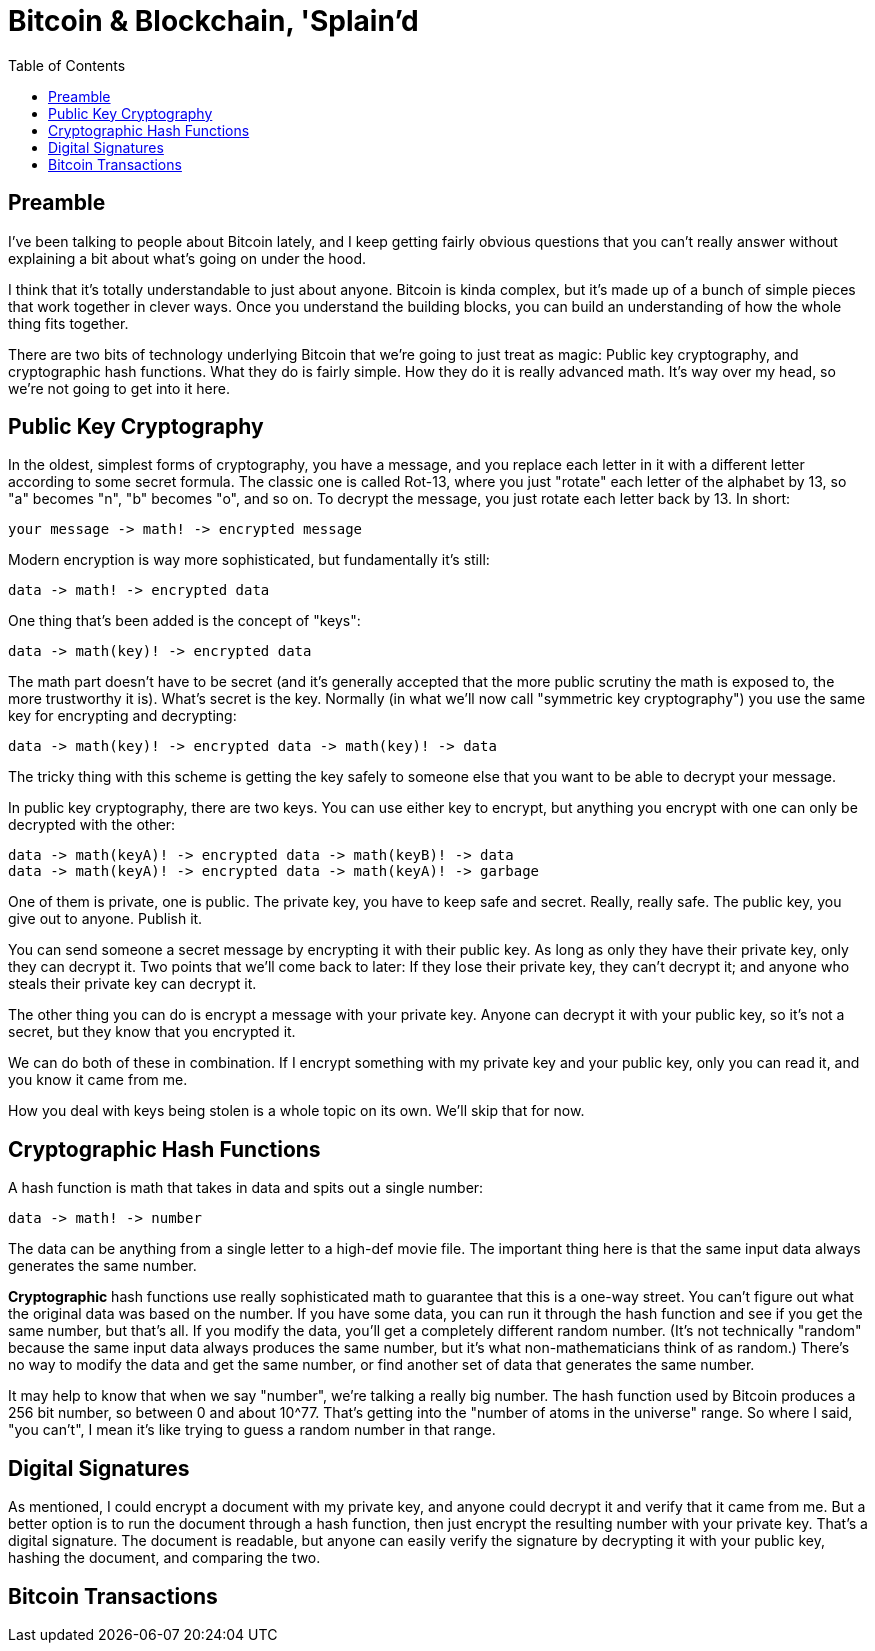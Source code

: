= Bitcoin & Blockchain, 'Splain'd
:toc:
:toc-placement!:
:toclevels: 2

toc::[]

== Preamble

I've been talking to people about Bitcoin lately, and I keep getting fairly obvious questions that you can't really answer without explaining a bit about what's going on under the hood.

I think that it's totally understandable to just about anyone.
Bitcoin is kinda complex, but it's made up of a bunch of simple pieces that work together in clever ways.
Once you understand the building blocks, you can build an understanding of how the whole thing fits together.

There are two bits of technology underlying Bitcoin that we're going to just treat as magic: Public key cryptography, and cryptographic hash functions.
What they do is fairly simple. How they do it is really advanced math. It's way over my head, so we're not going to get into it here.

== Public Key Cryptography

In the oldest, simplest forms of cryptography, you have a message, and you replace each letter in it with a different letter according to some secret formula.
The classic one is called Rot-13, where you just "rotate" each letter of the alphabet by 13, so "a" becomes "n", "b" becomes "o", and so on.
To decrypt the message, you just rotate each letter back by 13.
In short:

 your message -> math! -> encrypted message

Modern encryption is way more sophisticated, but fundamentally it's still:

 data -> math! -> encrypted data

One thing that's been added is the concept of "keys":

 data -> math(key)! -> encrypted data

The math part doesn't have to be secret (and it's generally accepted that the more public scrutiny the math is exposed to, the more trustworthy it is).
What's secret is the key.
Normally (in what we'll now call "symmetric key cryptography") you use the same key for encrypting and decrypting:

 data -> math(key)! -> encrypted data -> math(key)! -> data

The tricky thing with this scheme is getting the key safely to someone else that you want to be able to decrypt your message.

In public key cryptography, there are two keys.
You can use either key to encrypt, but anything you encrypt with one can only be decrypted with the other:

 data -> math(keyA)! -> encrypted data -> math(keyB)! -> data
 data -> math(keyA)! -> encrypted data -> math(keyA)! -> garbage

One of them is private, one is public.
The private key, you have to keep safe and secret. Really, really safe.
The public key, you give out to anyone. Publish it.

You can send someone a secret message by encrypting it with their public key.
As long as only they have their private key, only they can decrypt it.
Two points that we'll come back to later: If they lose their private key, they can't decrypt it; and anyone who steals their private key can decrypt it.

The other thing you can do is encrypt a message with your private key.
Anyone can decrypt it with your public key, so it's not a secret, but they know that you encrypted it.

We can do both of these in combination.
If I encrypt something with my private key and your public key, only you can read it, and you know it came from me.

How you deal with keys being stolen is a whole topic on its own. We'll skip that for now.

== Cryptographic Hash Functions

A hash function is math that takes in data and spits out a single number:

 data -> math! -> number

The data can be anything from a single letter to a high-def movie file.
The important thing here is that the same input data always generates the same number.

*Cryptographic* hash functions use really sophisticated math to guarantee that this is a one-way street.
You can't figure out what the original data was based on the number.
If you have some data, you can run it through the hash function and see if you get the same number, but that's all.
If you modify the data, you'll get a completely different random number.
(It's not technically "random" because the same input data always produces the same number, but it's what non-mathematicians think of as random.)
There's no way to modify the data and get the same number, or find another set of data that generates the same number.

It may help to know that when we say "number", we're talking a really big number.
The hash function used by Bitcoin produces a 256 bit number, so between 0 and about 10^77. That's getting into the "number of atoms in the universe" range.
So where I said, "you can't", I mean it's like trying to guess a random number in that range.

== Digital Signatures

As mentioned, I could encrypt a document with my private key, and anyone could decrypt it and verify that it came from me.
But a better option is to run the document through a hash function, then just encrypt the resulting number with your private key. That's a digital signature.
The document is readable, but anyone can easily verify the signature by decrypting it with your public key, hashing the document, and comparing the two.

== Bitcoin Transactions


